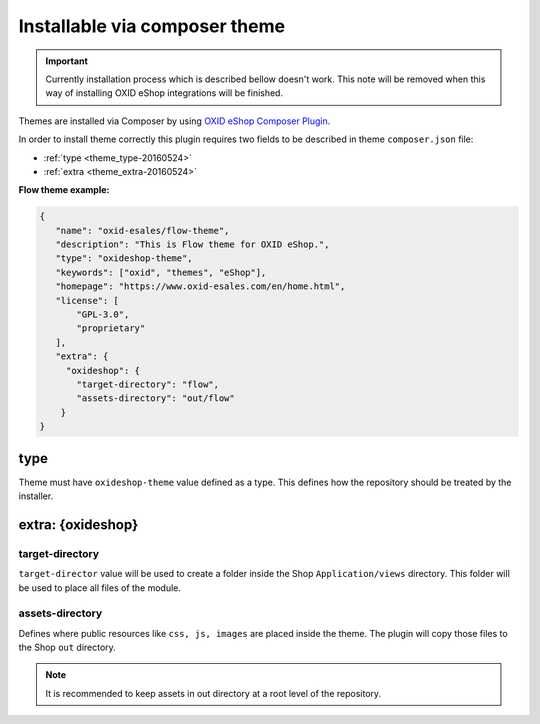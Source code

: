 Installable via composer theme
==============================

.. important:: Currently installation process which is described bellow doesn't work. This note will be removed when
   this way of installing OXID eShop integrations will be finished.

Themes are installed via Composer by using `OXID eShop Composer Plugin <https://github.com/OXID-eSales/oxideshop_composer_plugin>`__.

In order to install theme correctly this plugin requires two fields to be described in theme ``composer.json`` file:

- :ref:`type <theme_type-20160524>`
- :ref:`extra <theme_extra-20160524>`

**Flow theme example:**

.. code:: json

    {
       "name": "oxid-esales/flow-theme",
       "description": "This is Flow theme for OXID eShop.",
       "type": "oxideshop-theme",
       "keywords": ["oxid", "themes", "eShop"],
       "homepage": "https://www.oxid-esales.com/en/home.html",
       "license": [
           "GPL-3.0",
           "proprietary"
       ],
       "extra": {
         "oxideshop": {
           "target-directory": "flow",
           "assets-directory": "out/flow"
        }
    }

.. _theme_type-20160524:

type
----

Theme must have ``oxideshop-theme`` value defined as a type.
This defines how the repository should be treated by the installer.

.. _theme_extra-20160524:

extra: {oxideshop}
------------------

target-directory
^^^^^^^^^^^^^^^^

``target-director`` value will be used to create a folder inside the Shop ``Application/views`` directory.
This folder will be used to place all files of the module.

assets-directory
^^^^^^^^^^^^^^^^

Defines where public resources like ``css, js, images`` are placed inside the theme.
The plugin will copy those files to the Shop ``out`` directory.

.. note:: It is recommended to keep assets in out directory at a root level of the repository.
